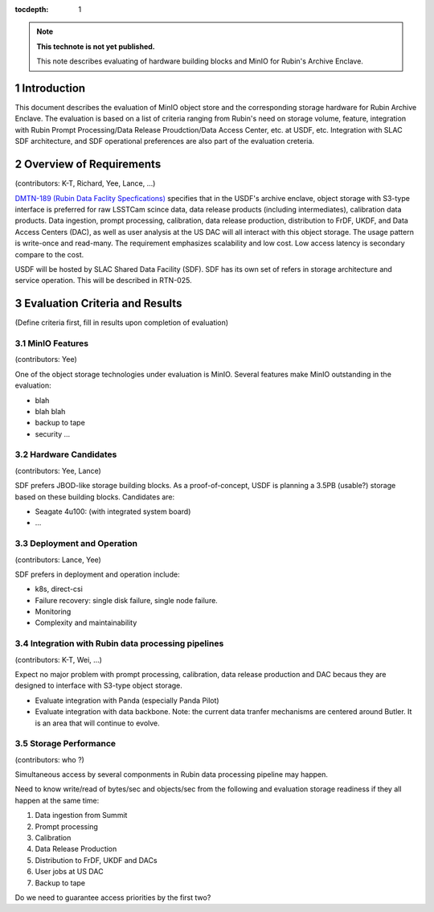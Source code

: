 ..
  Technote content.

  See https://developer.lsst.io/restructuredtext/style.html
  for a guide to reStructuredText writing.

  Do not put the title, authors or other metadata in this document;
  those are automatically added.

  Use the following syntax for sections:

  Sections
  ========

  and

  Subsections
  -----------

  and

  Subsubsections
  ^^^^^^^^^^^^^^

  To add images, add the image file (png, svg or jpeg preferred) to the
  _static/ directory. The reST syntax for adding the image is

  .. figure:: /_static/filename.ext
     :name: fig-label

     Caption text.

   Run: ``make html`` and ``open _build/html/index.html`` to preview your work.
   See the README at https://github.com/lsst-sqre/lsst-technote-bootstrap or
   this repo's README for more info.

   Feel free to delete this instructional comment.

:tocdepth: 1

.. Please do not modify tocdepth; will be fixed when a new Sphinx theme is shipped.

.. sectnum::

.. TODO: Delete the note below before merging new content to the master branch.

.. note::

   **This technote is not yet published.**

   This note describes evaluating of hardware building blocks and MinIO for Rubin's Archive Enclave.



Introduction
============

This document describes the evaluation of MinIO object store and the corresponding storage hardware
for Rubin Archive Enclave. The evaluation is based on a list of criteria ranging from Rubin's need on storage 
volume, feature, integration with Rubin Prompt Processing/Data Release Proudction/Data Access Center, etc. 
at USDF, etc. Integration with SLAC SDF architecture, and SDF operational preferences are also part of the 
evaluation creteria. 

Overview of Requirements 
========================
(contributors: K-T, Richard, Yee, Lance, ...)

`DMTN-189 (Rubin Data Faclity Specfications) <https://dmtn-189.lsst.io/v/u-ktl-initial-spec/index.html>`_
specifies that in the USDF's archive enclave, object storage with S3-type interface is preferred for
raw LSSTCam scince data, data release products (including intermediates), calibration data products. 
Data ingestion, prompt processing, calibration, data release production, distribution to FrDF, UKDF, and
Data Access Centers (DAC), as well as user analysis at the US DAC will all interact with this object storage. 
The usage pattern is write-once and read-many. The requirement emphasizes scalability and low cost. 
Low access latency is secondary compare to the cost.

USDF will be hosted by SLAC Shared Data Facility (SDF). SDF has its own set of refers in storage architecture
and service operation. This will be described in RTN-025.

Evaluation Criteria and Results
===============================
(Define criteria first, fill in results upon completion of evaluation)

MinIO Features 
--------------
(contributors: Yee)

One of the object storage technologies under evaluation is MinIO. Several features make MinIO outstanding 
in the evaluation:

* blah 
* blah blah
* backup to tape
* security ...

Hardware Candidates
-------------------
(contributors: Yee, Lance)

SDF prefers JBOD-like storage building blocks. As a proof-of-concept, USDF is planning a 3.5PB (usable?) storage
based on these building blocks. Candidates are:

* Seagate 4u100: (with integrated system board)
* ... 

Deployment and Operation
------------------------
(contributors: Lance, Yee)

SDF prefers in deployment and operation include:

* k8s, direct-csi
* Failure recovery: single disk failure, single node failure.  
* Monitoring
* Complexity and maintainability 

Integration with Rubin data processing pipelines
------------------------------------------------
(contributors: K-T, Wei, ...)

Expect no major problem with prompt processing, calibration, data release production and DAC becaus they are 
designed to interface with S3-type object storage.

* Evaluate integration with Panda (especially Panda Pilot)
* Evaluate integration with data backbone. Note: the current data tranfer mechanisms are centered around 
  Butler. It is an area that will continue to evolve. 

Storage Performance
-------------------
(contributors: who ?)

Simultaneous access by several componments in Rubin data processing pipeline may happen. 

Need to know write/read of bytes/sec and objects/sec from the following and evaluation storage readiness if 
they all happen at the same time:

#. Data ingestion from Summit
#. Prompt processing
#. Calibration
#. Data Release Production
#. Distribution to FrDF, UKDF and DACs
#. User jobs at US DAC
#. Backup to tape

Do we need to guarantee access priorities by the first two?


.. Add content here.
.. Do not include the document title (it's automatically added from metadata.yaml).

.. .. rubric:: References

.. Make in-text citations with: :cite:`bibkey`.

.. .. bibliography:: local.bib lsstbib/books.bib lsstbib/lsst.bib lsstbib/lsst-dm.bib lsstbib/refs.bib lsstbib/refs_ads.bib
..    :style: lsst_aa
